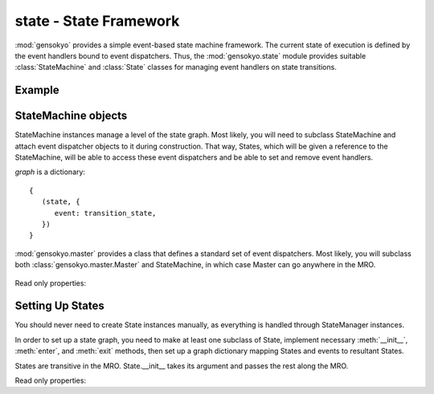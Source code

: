 .. module:: gensokyo.state

state - State Framework
=======================

:mod:`gensokyo` provides a simple event-based state machine framework.
The current state of execution is defined by the event handlers bound to
event dispatchers.  Thus, the :mod:`gensokyo.state` module provides
suitable :class:`StateMachine` and :class:`State` classes for managing
event handlers on state transitions.

Example
-------

StateMachine objects
--------------------

.. class:: StateMachine(graph)

   StateMachine instances manage a level of the state graph.  Most
   likely, you will need to subclass StateMachine and attach event
   dispatcher objects to it during construction.  That way, States,
   which will be given a reference to the StateMachine, will be able to
   access these event dispatchers and be able to set and remove event
   handlers.

   `graph` is a dictionary::

      {
         (state, {
            event: transition_state,
         })
      }

   :mod:`gensokyo.master` provides a class that defines a standard set
   of event dispatchers.  Most likely, you will subclass both
   :class:`gensokyo.master.Master` and StateMachine, in which case
   Master can go anywhere in the MRO.

    .. method:: init(state, *args, **kwargs)

      Set the initial state.  `state` is a :class:`State` class or
      subclass.  `args` and `kwargs` are passed to the state's
      constructor.

    .. method:: event(event, *args, **kwargs)

      Declare that `event` happened.  This results in a state
      transition.  `args` and `kwargs` are passed to the new state's
      constructor.

   Read only properties:

      .. attribute:: state

         The current state.  If the StateMachine is closed, the state is
         :const:`None`.

Setting Up States
-----------------

.. class:: State(master, *args, **kwargs)

   You should never need to create State instances manually, as
   everything is handled through StateManager instances.  

   In order to set up a state graph, you need to make at least one
   subclass of State, implement necessary :meth:`__init__`,
   :meth:`enter`, and :meth:`exit` methods, then set up a graph
   dictionary mapping States and events to resultant States.

   States are transitive in the MRO.  State.__init__ takes its argument
   and passes the rest along the MRO.

   .. method::
      enter()
      exit()

      Abstract methods which are called on state transitions.  These
      should set and unset event handlers that define the state.

   Read only properties:

   .. attribute:: master

      The State instance's owning StateMachine instance.
